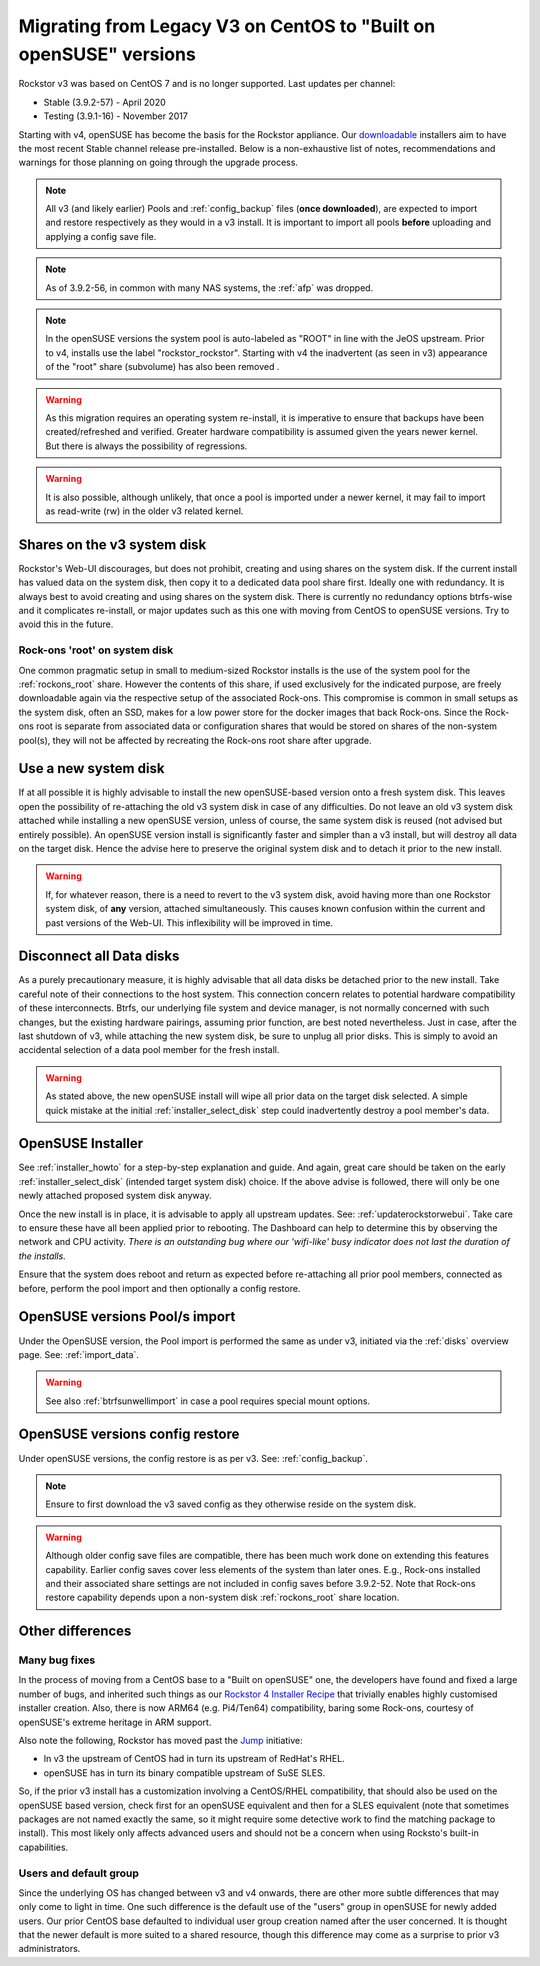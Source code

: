 .. _centos_to_opensuse:

Migrating from Legacy V3 on CentOS to "Built on openSUSE" versions
==================================================================

Rockstor v3 was based on CentOS 7 and is no longer supported.
Last updates per channel:

- Stable (3.9.2-57) - April 2020
- Testing (3.9.1-16) - November 2017

Starting with v4, openSUSE has become the basis for the Rockstor appliance.
Our `downloadable <https://rockstor.com/dls.html>`_ installers aim to have the most
recent Stable channel release pre-installed.
Below is a non-exhaustive list of notes, recommendations and warnings for those planning on
going through the upgrade process.

.. note::

    All v3 (and likely earlier) Pools and :ref:`config_backup` files (**once downloaded**),
    are expected to import and restore respectively as they would in a v3 install.
    It is important to import all pools **before** uploading and applying a config save file.

.. note::

    As of 3.9.2-56, in common with many NAS systems, the :ref:`afp` was dropped.

.. note::

    In the openSUSE versions the system pool is auto-labeled as "ROOT" in line with the JeOS upstream.
    Prior to v4, installs use the label "rockstor_rockstor".
    Starting with v4 the inadvertent (as seen in v3) appearance of the "root"
    share (subvolume) has also been removed .

.. warning::

    As this migration requires an operating system re-install,
    it is imperative to ensure that backups have been created/refreshed and verified.
    Greater hardware compatibility is assumed given the years newer kernel.
    But there is always the possibility of regressions.

.. warning::

    It is also possible, although unlikely,
    that once a pool is imported under a newer kernel,
    it may fail to import as read-write (rw) in the older v3 related kernel.

.. _shares_on_system:

Shares on the v3 system disk
----------------------------

Rockstor's Web-UI discourages, but does not prohibit,
creating and using shares on the system disk.
If the current install has valued data on the system disk,
then copy it to a dedicated data pool share first.
Ideally one with redundancy.
It is always best to avoid creating and using shares on the system disk.
There is currently no redundancy options btrfs-wise and it complicates re-install,
or major updates such as this one with moving from CentOS to openSUSE versions.
Try to avoid this in the future.

.. _rockons_root_on_system:

Rock-ons 'root' on system disk
^^^^^^^^^^^^^^^^^^^^^^^^^^^^^^

One common pragmatic setup in small to medium-sized Rockstor installs
is the use of the system pool for the :ref:`rockons_root` share.
However the contents of this share, if used exclusively for the indicated purpose,
are freely downloadable again via the respective setup of the associated Rock-ons.
This compromise is common in small setups as the system disk, often an SSD,
makes for a low power store for the docker images that back Rock-ons.
Since the Rock-ons root is separate from associated data or configuration shares
that would be stored on shares of the non-system pool(s), they will not be affected by
recreating the Rock-ons root share after upgrade.


.. _use_new_system_disk:

Use a new system disk
---------------------

If at all possible it is highly advisable to install the new openSUSE-based version onto
a fresh system disk.
This leaves open the possibility of re-attaching the old v3 system disk in case of any difficulties.
Do not leave an old v3 system disk attached while installing a new openSUSE version, unless of course,
the same system disk is reused (not advised but entirely possible).
An openSUSE version install is significantly faster and simpler than a v3 install,
but will destroy all data on the target disk.
Hence the advise here to preserve the original system disk and to detach it prior to the new install.

.. warning::

    If, for whatever reason, there is a need to revert to the v3 system disk,
    avoid having more than one Rockstor system disk, of **any** version, attached simultaneously.
    This causes known confusion within the current and past versions of the Web-UI.
    This inflexibility will be improved in time.

.. _disconnect_data_disks:

Disconnect all Data disks
-------------------------

As a purely precautionary measure, it is highly advisable that all data disks be detached
prior to the new install.
Take careful note of their connections to the host system.
This connection concern relates to potential hardware compatibility of these interconnects.
Btrfs, our underlying file system and device manager, is not normally concerned with such changes,
but the existing hardware pairings, assuming prior function, are best noted nevertheless.
Just in case, after the last shutdown of v3, while attaching the new system disk,
be sure to unplug all prior disks.
This is simply to avoid an accidental selection of a data pool member for the fresh install.

.. warning::

    As stated above, the new openSUSE install will wipe all prior data on the target disk selected.
    A simple quick mistake at the initial :ref:`installer_select_disk` step could inadvertently
    destroy a pool member's data.

.. _openSUSE_installer:

OpenSUSE Installer
------------------

See :ref:`installer_howto` for a step-by-step explanation and guide.
And again, great care should be taken on the early :ref:`installer_select_disk` (intended target system disk)
choice.
If the above advise is followed, there will only be one newly attached proposed system disk anyway.

Once the new install is in place, it is advisable to apply all upstream updates.
See: :ref:`updaterockstorwebui`.
Take care to ensure these have all been applied prior to rebooting.
The Dashboard can help to determine this by observing the network and CPU activity.
*There is an outstanding bug where our 'wifi-like' busy indicator does not last the duration of the installs.*

Ensure that the system does reboot and return as expected before re-attaching all prior pool members,
connected as before, perform the pool import and then optionally a config restore.


.. _openSUSE_import_notes:

OpenSUSE versions Pool/s import
-------------------------------

Under the OpenSUSE version, the Pool import is performed the same as under v3, initiated via the :ref:`disks` overview page.
See: :ref:`import_data`.

.. warning::

    See also :ref:`btrfsunwellimport` in case a pool requires special mount options.

OpenSUSE versions config restore
--------------------------------

Under openSUSE versions, the config restore is as per v3. See: :ref:`config_backup`.

.. note::

    Ensure to first download the v3 saved config as they otherwise reside on the system disk.

.. warning::

    Although older config save files are compatible,
    there has been much work done on extending this features capability.
    Earlier config saves cover less elements of the system than later ones.
    E.g., Rock-ons installed and their associated share settings
    are not included in config saves before 3.9.2-52.
    Note that Rock-ons restore capability depends upon a non-system disk
    :ref:`rockons_root` share location.

Other differences
-----------------

Many bug fixes
^^^^^^^^^^^^^^

In the process of moving from a CentOS base to a "Built on openSUSE" one,
the developers have found and fixed a large number of bugs, and inherited such things as our
`Rockstor 4 Installer Recipe <https://github.com/rockstor/rockstor-installer>`_
that trivially enables highly customised installer creation.
Also, there is now ARM64 (e.g. Pi4/Ten64) compatibility, baring some Rock-ons,
courtesy of openSUSE's extreme heritage in ARM support.

Also note the following, Rockstor has moved past the `Jump <https://en.opensuse.org/Portal:Jump>`_
initiative:

- In v3 the upstream of CentOS had in turn its upstream of RedHat's RHEL.
- openSUSE has in turn its binary compatible upstream of SuSE SLES.

So, if the prior v3 install has a customization involving a CentOS/RHEL compatibility, that should
also be used on the openSUSE based version, check first for an openSUSE equivalent and then
for a SLES equivalent (note that sometimes packages are not named exactly the same, so it might
require some detective work to find the matching package to install).
This most likely only affects advanced users and should not be a concern when using Rocksto's
built-in capabilities.


.. _Users_default_groups:

Users and default group
^^^^^^^^^^^^^^^^^^^^^^^

Since the underlying OS has changed between v3 and v4 onwards, there are other more subtle
differences that may only come to light in time.
One such difference is the default use of the "users" group in openSUSE for newly added users.
Our prior CentOS base defaulted to individual user group creation named after the user concerned.
It is thought that the newer default is more suited to a shared resource, though this difference
may come as a surprise to prior v3 administrators.

